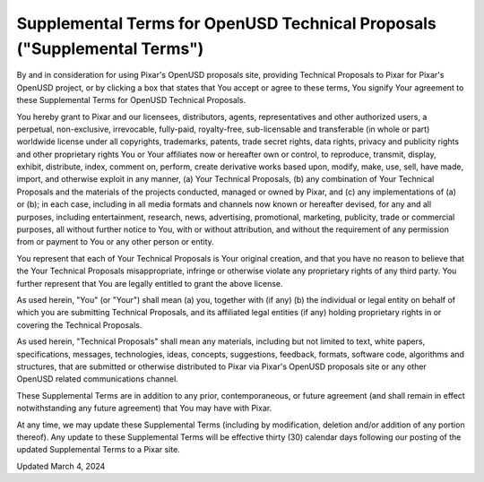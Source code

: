 =========================================================================
Supplemental Terms for OpenUSD Technical Proposals ("Supplemental Terms")
=========================================================================

By and in consideration for using Pixar's OpenUSD proposals site, providing 
Technical Proposals to Pixar for Pixar's OpenUSD project, or by clicking a box 
that states that You accept or agree to these terms, You signify Your agreement 
to these Supplemental Terms for OpenUSD Technical Proposals. 

You hereby grant to Pixar and our licensees, distributors, agents, 
representatives and other authorized users, a perpetual, non-exclusive, 
irrevocable, fully-paid, royalty-free, sub-licensable and transferable 
(in whole or part) worldwide license under all copyrights, trademarks, patents, 
trade secret rights, data rights, privacy and publicity rights and other 
proprietary rights You or Your affiliates now or hereafter own or control, to 
reproduce, transmit, display, exhibit, distribute, index, comment on, perform, 
create derivative works based upon, modify, make, use, sell, have made, import, 
and otherwise exploit in any manner, (a) Your Technical Proposals, (b) any 
combination of Your Technical Proposals and the materials of the projects 
conducted, managed or owned by Pixar, and (c) any implementations of (a) or (b); 
in each case, including in all media formats and channels now known or hereafter 
devised, for any and all purposes, including entertainment, research, news, 
advertising, promotional, marketing, publicity, trade or commercial purposes, 
all without further notice to You, with or without attribution, and without the 
requirement of any permission from or payment to You or any other person or 
entity.  

You represent that each of Your Technical Proposals is Your original creation, 
and that you have no reason to believe that the Your Technical Proposals 
misappropriate, infringe or otherwise violate any proprietary rights of any 
third party. You further represent that You are legally entitled to grant the 
above license. 

As used herein, "You" (or "Your") shall mean (a) you, together with (if any) 
(b) the individual or legal entity on behalf of which you are submitting 
Technical Proposals, and its affiliated legal entities (if any) holding 
proprietary rights in or covering the Technical Proposals.  

As used herein, "Technical Proposals" shall mean any materials, including but 
not limited to text, white papers, specifications, messages, technologies, 
ideas, concepts, suggestions, feedback, formats, software code, algorithms and 
structures, that are submitted or otherwise distributed to Pixar via Pixar's 
OpenUSD proposals site or any other OpenUSD related communications channel.

These Supplemental Terms are in addition to any prior, contemporaneous, or 
future agreement (and shall remain in effect notwithstanding any future 
agreement) that You may have with Pixar.

At any time, we may update these Supplemental Terms (including by modification, 
deletion and/or addition of any portion thereof). Any update to these 
Supplemental Terms will be effective thirty (30) calendar days following our 
posting of the updated Supplemental Terms to a Pixar site.

Updated March 4, 2024
